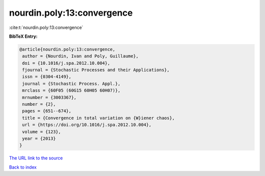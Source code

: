 nourdin.poly:13:convergence
===========================

:cite:t:`nourdin.poly:13:convergence`

**BibTeX Entry:**

.. code-block:: bibtex

   @article{nourdin.poly:13:convergence,
    author = {Nourdin, Ivan and Poly, Guillaume},
    doi = {10.1016/j.spa.2012.10.004},
    fjournal = {Stochastic Processes and their Applications},
    issn = {0304-4149},
    journal = {Stochastic Process. Appl.},
    mrclass = {60F05 (60G15 60H05 60H07)},
    mrnumber = {3003367},
    number = {2},
    pages = {651--674},
    title = {Convergence in total variation on {W}iener chaos},
    url = {https://doi.org/10.1016/j.spa.2012.10.004},
    volume = {123},
    year = {2013}
   }
`The URL link to the source <ttps://doi.org/10.1016/j.spa.2012.10.004}>`_


`Back to index <../By-Cite-Keys.html>`_
